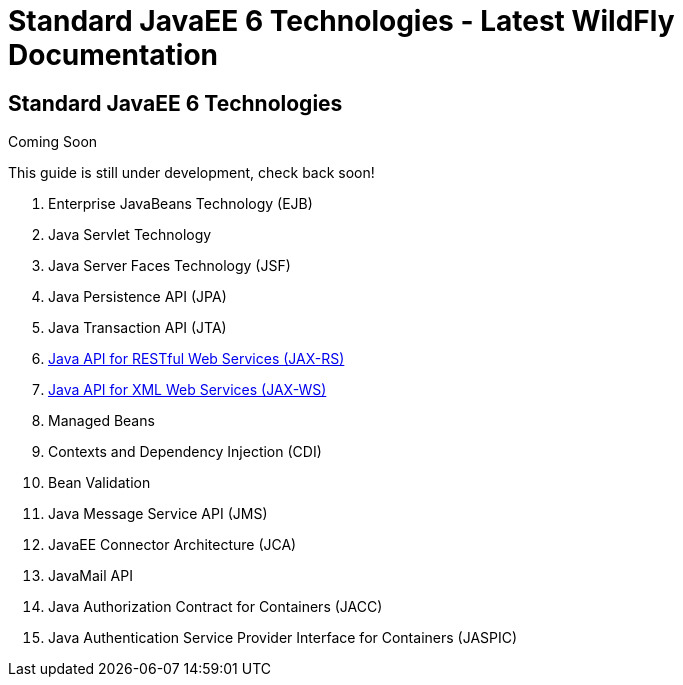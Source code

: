 Standard JavaEE 6 Technologies - Latest WildFly Documentation
=============================================================

[[standard-javaee-6-technologies]]
Standard JavaEE 6 Technologies
------------------------------

Coming Soon

This guide is still under development, check back soon!

1.  Enterprise JavaBeans Technology (EJB)
2.  Java Servlet Technology
3.  Java Server Faces Technology (JSF)
4.  Java Persistence API (JPA)
5.  Java Transaction API (JTA)
6.  link:Java_API_for_RESTful_Web_Services_(JAX-RS).html[Java API for
RESTful Web Services (JAX-RS)]
7.  https://docs.jboss.org/author/display/AS71/Java+API+for+XML+Web+Services+%28JAX-WS%29[Java
API for XML Web Services (JAX-WS)]
8.  Managed Beans
9.  Contexts and Dependency Injection (CDI)
10. Bean Validation
11. Java Message Service API (JMS)
12. JavaEE Connector Architecture (JCA)
13. JavaMail API
14. Java Authorization Contract for Containers (JACC)
15. Java Authentication Service Provider Interface for Containers
(JASPIC)
